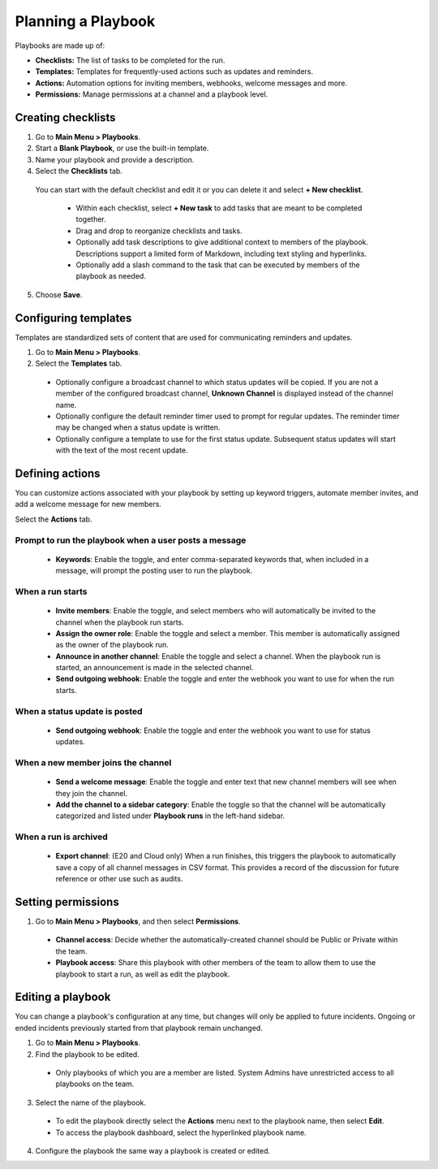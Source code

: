 Planning a Playbook
====================

Playbooks are made up of:

- **Checklists:** The list of tasks to be completed for the run.
- **Templates:** Templates for frequently-used actions such as updates and reminders. 
- **Actions:** Automation options for inviting members, webhooks, welcome messages and more.
- **Permissions:** Manage permissions at a channel and a playbook level.

Creating checklists
-------------------

1. Go to **Main Menu > Playbooks**.
2. Start a **Blank Playbook**, or use the built-in template.
3. Name your playbook and provide a description.
4. Select the **Checklists** tab.

  You can start with the default checklist and edit it or you can delete it and select **+ New checklist**.

    * Within each checklist, select **+ New task** to add tasks that are meant to be completed together.
    * Drag and drop to reorganize checklists and tasks.
    * Optionally add task descriptions to give additional context to members of the playbook. Descriptions support a limited form of Markdown, including text styling and hyperlinks.
    * Optionally add a slash command to the task that can be executed by members of the playbook as needed.

5. Choose **Save**.
  
Configuring templates
---------------------

Templates are standardized sets of content that are used for communicating reminders and updates.

1. Go to **Main Menu > Playbooks**.
2. Select the **Templates** tab.

  * Optionally configure a broadcast channel to which status updates will be copied. If you are not a member of the configured broadcast channel, **Unknown Channel** is displayed instead of the channel name.
  * Optionally configure the default reminder timer used to prompt for regular updates. The reminder timer may be changed when a status update is written.
  * Optionally configure a template to use for the first status update. Subsequent status updates will start with the text of the most recent update.

Defining actions
----------------

You can customize actions associated with your playbook by setting up keyword triggers, automate member invites, and add a welcome message for new members.

Select the **Actions** tab.

Prompt to run the playbook when a user posts a message
~~~~~~~~~~~~~~~~~~~~~~~~~~~~~~~~~~~~~~~~~~~~~~~~~~~~~~

  * **Keywords**: Enable the toggle, and enter comma-separated keywords that, when included in a message, will prompt the posting user to run the playbook.

.. image:: ../images/Playbook-keyword-monitoring.png
   :alt: Keyword notification.

When a run starts
~~~~~~~~~~~~~~~~~

  * **Invite members**: Enable the toggle, and select members who will automatically be invited to the channel when the playbook run starts.
  * **Assign the owner role**: Enable the toggle and select a member. This member is automatically assigned as the owner of the playbook run.
  * **Announce in another channel**: Enable the toggle and select a channel. When the playbook run is started, an announcement is made in the selected channel.
  * **Send outgoing webhook**: Enable the toggle and enter the webhook you want to use for when the run starts.

When a status update is posted
~~~~~~~~~~~~~~~~~~~~~~~~~~~~~~

  * **Send outgoing webhook**: Enable the toggle and enter the webhook you want to use for status updates.
  
When a new member joins the channel
~~~~~~~~~~~~~~~~~~~~~~~~~~~~~~~~~~~

 * **Send a welcome message**: Enable the toggle and enter text that new channel members will see when they join the channel.
 * **Add the channel to a sidebar category**: Enable the toggle so that the channel will be automatically categorized and listed under **Playbook runs** in the left-hand sidebar.
 
When a run is archived
~~~~~~~~~~~~~~~~~~~~~~

 * **Export channel**: (E20 and Cloud only) When a run finishes, this triggers the playbook to automatically save a copy of all channel messages in CSV format. This provides a record of the discussion for future reference or other use such as audits.

Setting permissions
-------------------

1. Go to **Main Menu > Playbooks**, and then select **Permissions**.

 * **Channel access**: Decide whether the automatically-created channel should be Public or Private within the team.
 * **Playbook access**: Share this playbook with other members of the team to allow them to use the playbook to start a run, as well as edit the playbook.

Editing a playbook
------------------

You can change a playbook's configuration at any time, but changes will only be applied to future incidents. Ongoing or ended incidents previously started from that playbook remain unchanged.

1. Go to **Main Menu > Playbooks**.
2. Find the playbook to be edited.

 * Only playbooks of which you are a member are listed. System Admins have unrestricted access to all playbooks on the team.

3. Select the name of the playbook.

 * To edit the playbook directly select the **Actions** menu next to the playbook name, then select **Edit**.
 * To access the playbook dashboard, select the hyperlinked playbook name.

4. Configure the playbook the same way a playbook is created or edited.
